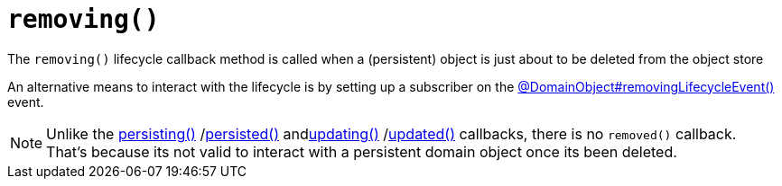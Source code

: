 [[removing]]
= `removing()`

:Notice: Licensed to the Apache Software Foundation (ASF) under one or more contributor license agreements. See the NOTICE file distributed with this work for additional information regarding copyright ownership. The ASF licenses this file to you under the Apache License, Version 2.0 (the "License"); you may not use this file except in compliance with the License. You may obtain a copy of the License at. http://www.apache.org/licenses/LICENSE-2.0 . Unless required by applicable law or agreed to in writing, software distributed under the License is distributed on an "AS IS" BASIS, WITHOUT WARRANTIES OR  CONDITIONS OF ANY KIND, either express or implied. See the License for the specific language governing permissions and limitations under the License.



The `removing()` lifecycle callback method is called when a (persistent) object is just about to be deleted from the object store

An alternative means to interact with the lifecycle is by setting up a subscriber on the xref:refguide:applib:index/annotation/DomainObject.adoc#removingLifecycleEvent[@DomainObject#removingLifecycleEvent()] event.

NOTE: Unlike the xref:refguide:applib-methods:lifecycle.adoc#persisting[persisting()] /xref:refguide:applib-methods:lifecycle.adoc#persisted[persisted()] andxref:refguide:applib-methods:lifecycle.adoc#updating[updating()] /xref:refguide:applib-methods:lifecycle.adoc#updated[updated()] callbacks,
there is no `removed()` callback.
That's because its not valid to interact with a persistent domain object once its been deleted.



